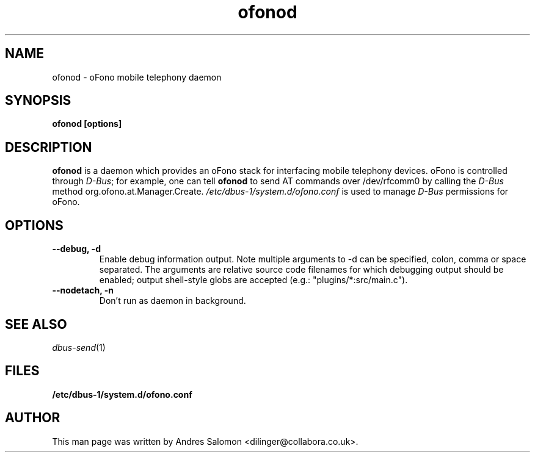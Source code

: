 .\"
.\" ofonod(8)
.\"
.\" Copyright (C) 2009  Collabora Ltd.
.TH ofonod 8 "Jul 2009"
.SH NAME
ofonod \- oFono mobile telephony daemon
.SH SYNOPSIS
.B "ofonod [options]"
.SH DESCRIPTION
.B ofonod
is a daemon which provides an oFono stack for interfacing mobile telephony devices.
oFono is controlled through \fID-Bus\fP; for example, one can tell
.B ofonod
to send AT commands over /dev/rfcomm0 by calling the \fID-Bus\fP method org.ofono.at.Manager.Create.
.I "/etc/dbus-1/system.d/ofono.conf"
is used to manage \fID-Bus\fP permissions for oFono.
.SH OPTIONS
.TP
.B --debug, -d
Enable debug information output. Note multiple arguments to \-d can be
specified, colon, comma or space separated. The arguments are relative
source code filenames for which debugging output should be enabled;
output shell-style globs are accepted (e.g.: "plugins/*:src/main.c").
.TP
.B --nodetach, -n
Don't run as daemon in background.
.TP
.SH SEE ALSO
.PP
\&\fIdbus-send\fR\|(1)

.SH FILES
.BR /etc/dbus-1/system.d/ofono.conf
.SH AUTHOR
.br
This man page was written by Andres Salomon <dilinger@collabora.co.uk>.

